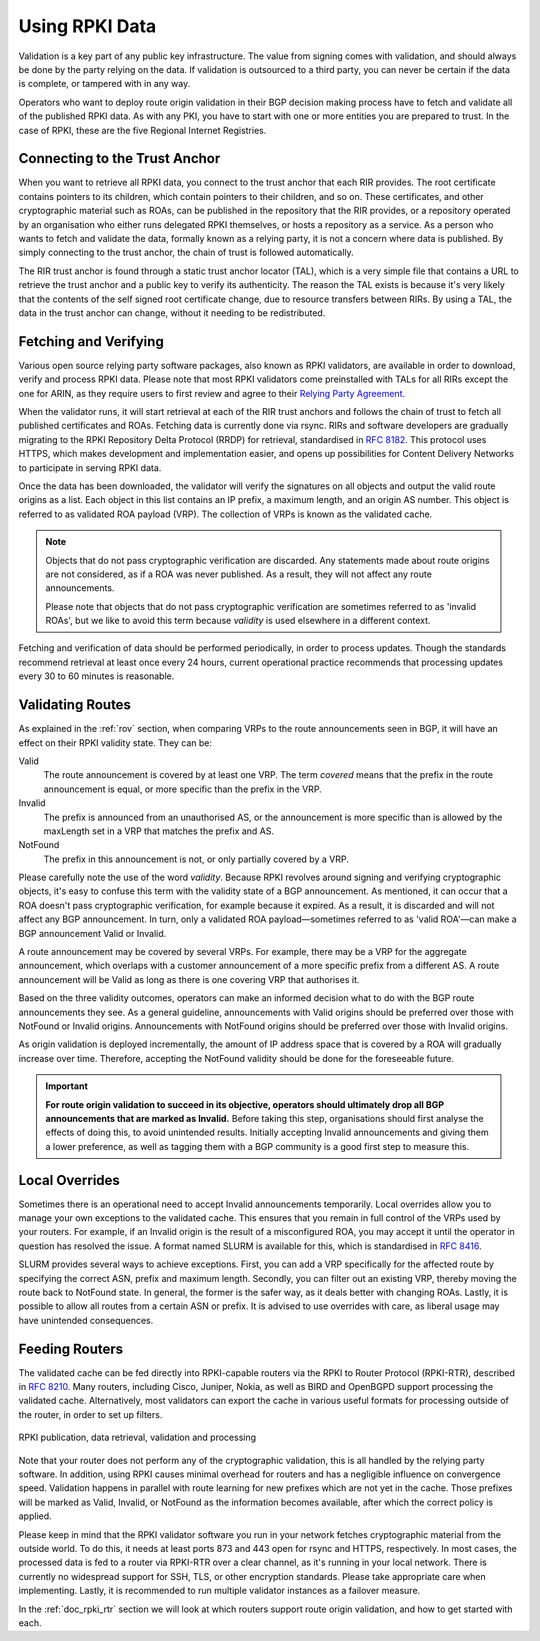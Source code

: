 .. _doc_rpki_relying_party:

Using RPKI Data
===============

Validation is a key part of any public key infrastructure. The value from signing comes with validation, and should always be done by the party relying on the data. If validation is outsourced to a third party, you can never be certain if the data is complete, or tampered with in any way.

Operators who want to deploy route origin validation in their BGP decision making process have to fetch and validate all of the published RPKI data. As with any PKI, you have to start with one or more entities you are prepared to trust. In the case of RPKI, these are the five Regional Internet Registries.

Connecting to the Trust Anchor
------------------------------

When you want to retrieve all RPKI data, you connect to the trust anchor that each RIR provides. The root certificate contains pointers to its children, which contain pointers to their children, and so on. These certificates, and other cryptographic material such as ROAs, can be published in the repository that the RIR provides, or a repository operated by an organisation who either runs delegated RPKI themselves, or hosts a repository as a service. As a person who wants to fetch and validate the data, formally known as a relying party, it is not a concern where data is published. By simply connecting to the trust anchor, the chain of trust is followed automatically.

The RIR trust anchor is found through a static trust anchor locator (TAL), which is a very  simple file that contains a URL to retrieve the trust anchor and a public key to verify its authenticity. The reason the TAL exists is because it's very likely that the contents of the self signed root certificate change, due to resource transfers between RIRs. By using a TAL, the data in the trust anchor can change, without it needing to be redistributed.

Fetching and Verifying
----------------------

Various open source relying party software packages, also known as RPKI validators, are available in order to download, verify and process RPKI data. Please note that most RPKI validators come preinstalled with TALs for all RIRs except the one for ARIN, as they require users to first review and agree to their `Relying Party Agreement <https://www.arin.net/resources/rpki/tal.html>`_.

When the validator runs, it will start retrieval at each of the RIR trust anchors and follows the chain of trust to fetch all published certificates and ROAs. Fetching data is currently done via rsync. RIRs and software developers are gradually migrating to the RPKI Repository Delta Protocol (RRDP) for retrieval, standardised in `RFC 8182 <https://tools.ietf.org/html/rfc8182>`_. This protocol uses HTTPS, which makes development and implementation easier, and opens up possibilities for Content Delivery Networks to participate in serving RPKI data. 

Once the data has been downloaded, the validator will verify the signatures on all objects and output the valid route origins as a list. Each object in this list contains an IP prefix, a maximum length, and an origin AS number. This object is referred to as validated ROA payload (VRP). The collection of VRPs is known as the validated cache.

.. Note:: Objects that do not pass cryptographic verification are discarded. 
          Any statements made about route origins are not considered, as if a ROA 
          was never published. As a result, they will not affect any route
          announcements. 
          
          Please note that objects that do not pass cryptographic verification are
          sometimes referred to as 'invalid ROAs', but we like to avoid
          this term because *validity* is used elsewhere in a different context. 

Fetching and verification of data should be performed periodically, in order to process updates. Though the standards recommend retrieval at least once every 24 hours, current operational practice recommends that processing updates every 30 to 60 minutes is reasonable.

Validating Routes
-----------------

As explained in the :ref:`rov` section, when comparing VRPs to the route announcements seen in BGP, it will have an effect on their RPKI validity state. They can be:

Valid
   The route announcement is covered by at least one VRP. The term *covered* means that
   the prefix in the route announcement is equal, or more specific than the prefix in the
   VRP.

Invalid
   The prefix is announced from an unauthorised AS, or the announcement is more 
   specific than is allowed by the maxLength set in a VRP that matches the 
   prefix and AS.
   
NotFound
   The prefix in this announcement is not, or only partially covered by a VRP.

Please carefully note the use of the word *validity*. Because RPKI revolves around signing and verifying cryptographic objects, it's easy to confuse this term with the validity state of a BGP announcement. As mentioned, it can occur that a ROA doesn't pass cryptographic verification, for example because it expired. As a result, it is discarded and will not affect any BGP announcement. In turn, only a validated ROA payload—sometimes referred to as 'valid ROA'—can make a BGP announcement Valid or Invalid.

A route announcement may be covered by several VRPs. For example, there may be a VRP for the aggregate announcement, which overlaps with a customer announcement of a more specific prefix from a different AS. A route announcement will be Valid as long as there is one covering VRP that authorises it.

Based on the three validity outcomes, operators can make an informed decision what to do with the BGP route announcements they see. As a general guideline, announcements with Valid origins should be preferred over those with NotFound or Invalid origins. Announcements with NotFound origins should be preferred over those with Invalid origins.

As origin validation is deployed incrementally, the amount of IP address space that is covered by a ROA will gradually increase over time. Therefore, accepting the NotFound validity should be done for the foreseeable future. 

.. Important:: **For route origin validation to succeed in its objective, operators should
               ultimately drop all BGP announcements that are marked as Invalid.** 
               Before taking this step, organisations should first analyse the
               effects of doing this, to avoid unintended results. Initially accepting
               Invalid announcements and giving them a lower preference, as well as
               tagging them with a BGP community is a good first step to measure this.

Local Overrides
---------------

Sometimes there is an operational need to accept Invalid announcements temporarily. Local overrides allow you to manage your own exceptions to the validated cache. This ensures that you remain in full control of the VRPs used by your routers. For example, if an Invalid origin is the result of a misconfigured ROA, you may accept it until the operator in question has resolved the issue. A format named SLURM is available for this, which is standardised in `RFC 8416 <https://tools.ietf.org/html/rfc8416>`_.

SLURM provides several ways to achieve exceptions. First, you can add a VRP specifically for the affected route by specifying the correct ASN, prefix and maximum length. Secondly, you can filter out an existing VRP, thereby moving the route back to NotFound state. In general, the former is the safer way, as it deals better with changing ROAs. Lastly, it is possible to allow all routes from a certain ASN or prefix. It is advised to use overrides with care, as liberal usage may have unintended consequences.

Feeding Routers
---------------

The validated cache can be fed directly into RPKI-capable routers via the RPKI to Router Protocol (RPKI-RTR), described in `RFC 8210 <https://tools.ietf.org/html/rfc8210>`_. Many routers, including Cisco, Juniper, Nokia, as well as BIRD and OpenBGPD support processing the validated cache. Alternatively, most validators can export the cache in various useful formats for processing outside of the router, in order to set up filters.

.. figure:: img/rpki-relying-party-process.*
    :align: center
    :width: 100%
    :alt: The RPKI Data Retrieval and Validation

    RPKI publication, data retrieval, validation and processing

Note that your router does not perform any of the cryptographic validation, this is all handled by the relying party software. In addition, using RPKI causes minimal overhead for routers and has a negligible influence on convergence speed. Validation happens in parallel with route learning for new prefixes which are not yet in the cache. Those prefixes will be marked as Valid, Invalid, or NotFound as the information becomes available, after which the correct policy is applied.

Please keep in mind that the RPKI validator software you run in your network fetches cryptographic material from the outside world. To do this, it needs at least ports 873 and 443 open for rsync and HTTPS, respectively. In most cases, the processed data is fed to a router via RPKI-RTR over a clear channel, as it's running in your local network. There is currently no widespread support for SSH, TLS, or other encryption standards. Please take appropriate care when implementing. Lastly, it is recommended to run multiple validator instances as a failover measure.

In the :ref:`doc_rpki_rtr` section we will look at which routers support route origin validation, and how to get started with each.
